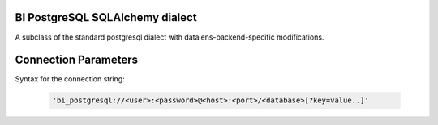 BI PostgreSQL SQLAlchemy dialect
================================

A subclass of the standard postgresql dialect with datalens-backend-specific modifications.


Connection Parameters
=====================

Syntax for the connection string:

    .. code-block:: python

     'bi_postgresql://<user>:<password>@<host>:<port>/<database>[?key=value..]'
